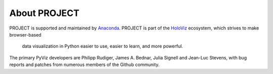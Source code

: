 About PROJECT
=============

PROJECT is supported and maintained by `Anaconda
<https://www.anaconda.com>`_.  PROJECT is part of the `HoloViz
<https://holoviz.org>`_ ecosystem, which strives to make browser-based
 data visualization in Python easier to use, easier to learn, and more
 powerful.

The primary PyViz developers are Philipp Rudiger, James A. Bednar,
Julia Signell and Jean-Luc Stevens, with bug reports and patches from
numerous members of the Github community.
